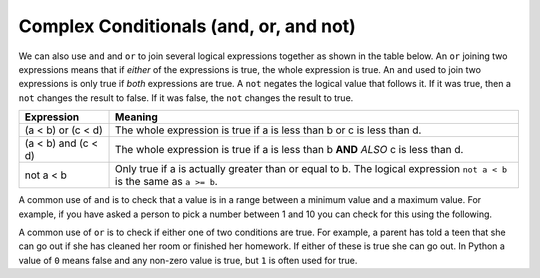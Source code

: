 ..  Copyright (C)  Mark Guzdial, Barbara Ericson, Briana Morrison
    Permission is granted to copy, distribute and/or modify this document
    under the terms of the GNU Free Documentation License, Version 1.3 or
    any later version published by the Free Software Foundation; with
    Invariant Sections being Forward, Prefaces, and Contributor List,
    no Front-Cover Texts, and no Back-Cover Texts.  A copy of the license
    is included in the section entitled "GNU Free Documentation License".

.. 	qnum::
	:start: 1
	:prefix: csp-12-5-
	
.. highlight:: python
   :linenothreshold: 3

Complex Conditionals (and, or, and not)
=========================================

.. 	index::
	single: and
	single: or
	pair: logical operators; and
	pair: logical operators; or
	pair: logical operators; not
	
We can also use ``and`` and ``or`` to join several logical expressions together as shown in the table below.  An ``or`` joining two expressions means that if *either* of the expressions is true, the whole expression is true.  An ``and`` used to join two expressions is only true if *both* expressions are true.  A ``not`` negates the logical value that follows it.  If it was true, then a ``not`` changes the result to false.  If it was false, the ``not`` changes the result to true.

====================        ================
Expression                  Meaning
====================        ================
(a < b) or (c < d)          The whole expression is true if a is less than b or c is less than d. 
--------------------        ----------------
(a < b) and (c < d)         The whole expression is true if a is less than b **AND** *ALSO* c is less than d.  
--------------------        ----------------
not a < b                   Only true if a is actually greater than or equal to b.  The logical expression ``not a < b`` is the same as ``a >= b``.
====================        ================

A common use of ``and`` is to check that a value is in a range between a minimum value and a maximum value.  For example, if you have asked a person to pick a number between 1 and 10 you can check for this using the following.

.. activecode:: Example_With_And
  :tour_1: "Structural Tour"; 1: and1-line1; 2-3: and1-line2-3; 4: and1-line4;

  x = 3
  if x >= 1 and x <= 10:
      print ("x is a number from 1 to 10")
  print ("All done")
  
.. mchoice:: 12_5_1_and1
  :practice: T
  :answer_a: 1 to 10
  :answer_b: 0 to 9
  :answer_c: 1 to 9
  :correct: c
  :feedback_a: This would be true if the second expression was x <= 10. 
  :feedback_b: This would be true if the first logical expression was x >= 0.
  :feedback_c: The "condition true" will only be printed when x is greater than 0 and less than 10 so this is the range from 1 to 9.

   Given the code below, what describes the values of x that will cause the code to print "condition true"?
   
   :: 
   
     if x > 0 and x < 10:
         print ("condition true")
     print ("All done")
    
A common use of ``or`` is to check if either one of two conditions are true.  For example, a parent has told a teen that she can go out if she has cleaned her room or finished her homework.  If either of these is true she can go out.  In Python a value of ``0`` means false and any non-zero value is true, but ``1`` is often used for true.  

.. activecode:: Example_With_Or
  :tour_1: "Structural Tour"; 1: and2-line1; 2: and2-line2; 3-4: and2-line3-4; 5: and2-line5;

  cleanedRoom = 1
  finishedHomework = 0
  if cleanedRoom or finishedHomework:
      print ("You can go out!")
  print ("All done")
  
.. mchoice:: 12_5_2_or1
  :practice: T
  :answer_a: all values of x
  :answer_b: 1 to 9
  :answer_c: 0 to 9
  :correct: a
  :feedback_a: This will be true if x is greater than 0 or less than 10.  This covers all possible values of x.  
  :feedback_b: This would be true if the logical expressions were joined with and instead of or.
  :feedback_c: This would be true if the logical expressions were jointed with and instead of or and if the first logical expression was x >= 0.

   Given the code below, what describes the values of x that will cause the code to print "condition true"?
   
   :: 
   
     if x > 0 or x < 10:
         print ("condition true")
     print ("All done")


